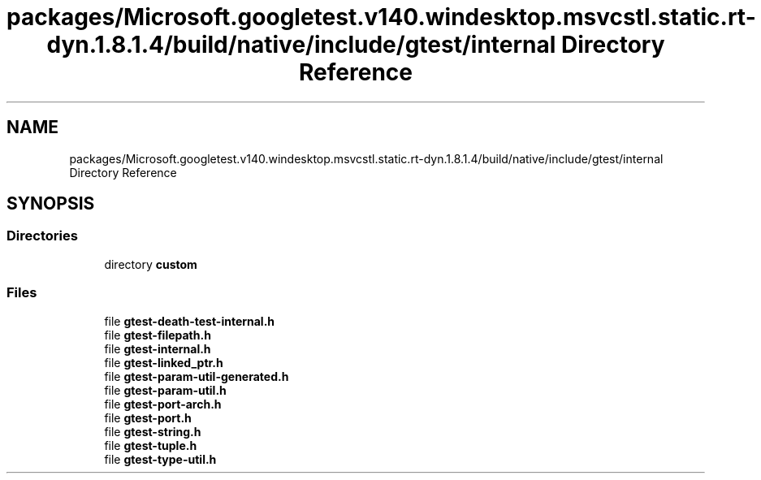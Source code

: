 .TH "packages/Microsoft.googletest.v140.windesktop.msvcstl.static.rt-dyn.1.8.1.4/build/native/include/gtest/internal Directory Reference" 3 "Mon Nov 8 2021" "Version 0.2.3" "Command Line Processor" \" -*- nroff -*-
.ad l
.nh
.SH NAME
packages/Microsoft.googletest.v140.windesktop.msvcstl.static.rt-dyn.1.8.1.4/build/native/include/gtest/internal Directory Reference
.SH SYNOPSIS
.br
.PP
.SS "Directories"

.in +1c
.ti -1c
.RI "directory \fBcustom\fP"
.br
.in -1c
.SS "Files"

.in +1c
.ti -1c
.RI "file \fBgtest\-death\-test\-internal\&.h\fP"
.br
.ti -1c
.RI "file \fBgtest\-filepath\&.h\fP"
.br
.ti -1c
.RI "file \fBgtest\-internal\&.h\fP"
.br
.ti -1c
.RI "file \fBgtest\-linked_ptr\&.h\fP"
.br
.ti -1c
.RI "file \fBgtest\-param\-util\-generated\&.h\fP"
.br
.ti -1c
.RI "file \fBgtest\-param\-util\&.h\fP"
.br
.ti -1c
.RI "file \fBgtest\-port\-arch\&.h\fP"
.br
.ti -1c
.RI "file \fBgtest\-port\&.h\fP"
.br
.ti -1c
.RI "file \fBgtest\-string\&.h\fP"
.br
.ti -1c
.RI "file \fBgtest\-tuple\&.h\fP"
.br
.ti -1c
.RI "file \fBgtest\-type\-util\&.h\fP"
.br
.in -1c

